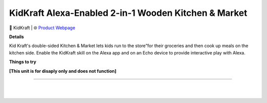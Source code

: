 KidKraft Alexa-Enabled 2-in-1 Wooden Kitchen & Market
**********

.. image:: images/products/KidKraftWoodenKitchenMarket.png

🔹 KidKraft  |  🌐 `Product Webpage <https://www.amazon.com/KidKraft-Amazon-Enabled-Kitchen-Market/dp/B086B5WL2L/>`_

**Details** 

Kid Kraft's double-sided Kitchen & Market lets kids run to the store”for their groceries and then cook up meals on the kitchen side. Enable the KidKraft skill on the Alexa app and on an Echo device to provide interactive play with Alexa.

**Things to try**

**[This unit is for disaply only and does not function]**

------------

|
|